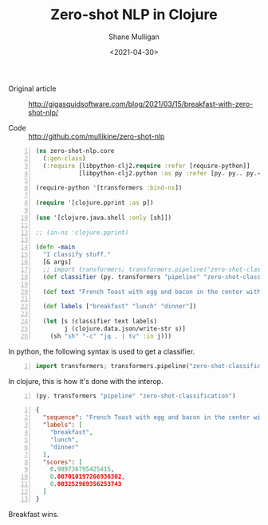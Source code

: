 #+LATEX_HEADER: \usepackage[margin=0.5in]{geometry}
#+OPTIONS: toc:nil

#+HUGO_BASE_DIR: /home/shane/var/smulliga/source/git/semiosis/semiosis-hugo
#+HUGO_SECTION: ./posts

#+TITLE: Zero-shot NLP in Clojure
#+DATE: <2021-04-30>
#+AUTHOR: Shane Mulligan
#+KEYWORDS: huggingface nlp clojure python

+ Original article :: http://gigasquidsoftware.com/blog/2021/03/15/breakfast-with-zero-shot-nlp/

+ Code :: http://github.com/mullikine/zero-shot-nlp

#+BEGIN_SRC clojure -n :i clj :async :results verbatim code
  (ns zero-shot-nlp.core
    (:gen-class)
    (:require [libpython-clj2.require :refer [require-python]]
              [libpython-clj2.python :as py :refer [py. py.. py.-]]))

  (require-python '[transformers :bind-ns])

  (require '[clojure.pprint :as p])

  (use '[clojure.java.shell :only [sh]])

  ;; (in-ns 'clojure.pprint)

  (defn -main
    "I classify stuff."
    [& args]
    ;; import transformers; transformers.pipeline("zero-shot-classification")
    (def classifier (py. transformers "pipeline" "zero-shot-classification"))

    (def text "French Toast with egg and bacon in the center with maple syrup on top. Sprinkle with powdered sugar if desired.")

    (def labels ["breakfast" "lunch" "dinner"])

    (let [s (classifier text labels)
          j (clojure.data.json/write-str s)]
      (sh "sh" "-c" "jq . | tv" :in j)))
#+END_SRC

In python, the following syntax is used to get a classifier.

#+BEGIN_SRC python -n :i mypython :async :results verbatim code
  import transformers; transformers.pipeline("zero-shot-classification")
#+END_SRC

In clojure, this is how it's done with the interop.

#+BEGIN_SRC clojure -n :i clj :async :results verbatim code
  (py. transformers "pipeline" "zero-shot-classification")
#+END_SRC

#+BEGIN_SRC json -n :async :results verbatim code
  {
    "sequence": "French Toast with egg and bacon in the center with maple syrup on top. Sprinkle with powdered sugar if desired.",
    "labels": [
      "breakfast",
      "lunch",
      "dinner"
    ],
    "scores": [
      0.989736795425415,
      0.007010197266936302,
      0.003252969356253743
    ]
  }
#+END_SRC

Breakfast wins.

#+BEGIN_EXPORT html
<!-- Play on asciinema.com -->
<!-- <a title="asciinema recording" href="https://asciinema.org/a/svXhlcT8OyXAn7KCFr1zUILYr" target="_blank"><img alt="asciinema recording" src="https://asciinema.org/a/svXhlcT8OyXAn7KCFr1zUILYr.svg" /></a> -->
<!-- Play on the blog -->
<script src="https://asciinema.org/a/svXhlcT8OyXAn7KCFr1zUILYr.js" id="asciicast-svXhlcT8OyXAn7KCFr1zUILYr" async></script>
#+END_EXPORT